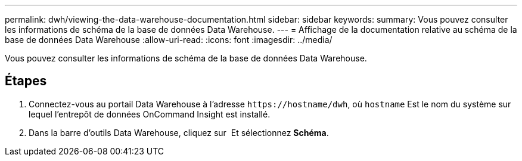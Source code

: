 ---
permalink: dwh/viewing-the-data-warehouse-documentation.html 
sidebar: sidebar 
keywords:  
summary: Vous pouvez consulter les informations de schéma de la base de données Data Warehouse. 
---
= Affichage de la documentation relative au schéma de la base de données Data Warehouse
:allow-uri-read: 
:icons: font
:imagesdir: ../media/


[role="lead"]
Vous pouvez consulter les informations de schéma de la base de données Data Warehouse.



== Étapes

. Connectez-vous au portail Data Warehouse à l'adresse `+https://hostname/dwh+`, où `hostname` Est le nom du système sur lequel l'entrepôt de données OnCommand Insight est installé.
. Dans la barre d'outils Data Warehouse, cliquez sur image:../media/oci-7-help-icon-gif.gif[""] Et sélectionnez *Schéma*.

